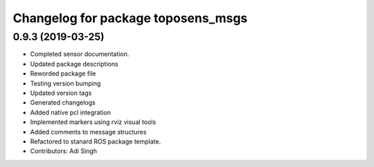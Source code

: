 ^^^^^^^^^^^^^^^^^^^^^^^^^^^^^^^^^^^
Changelog for package toposens_msgs
^^^^^^^^^^^^^^^^^^^^^^^^^^^^^^^^^^^

0.9.3 (2019-03-25)
------------------
* Completed sensor documentation.
* Updated package descriptions
* Reworded package file
* Testing version bumping
* Updated version tags
* Generated changelogs
* Added native pcl integration
* Implemented markers using rviz visual tools
* Added comments to message structures
* Refactored to stanard ROS package template.
* Contributors: Adi Singh
